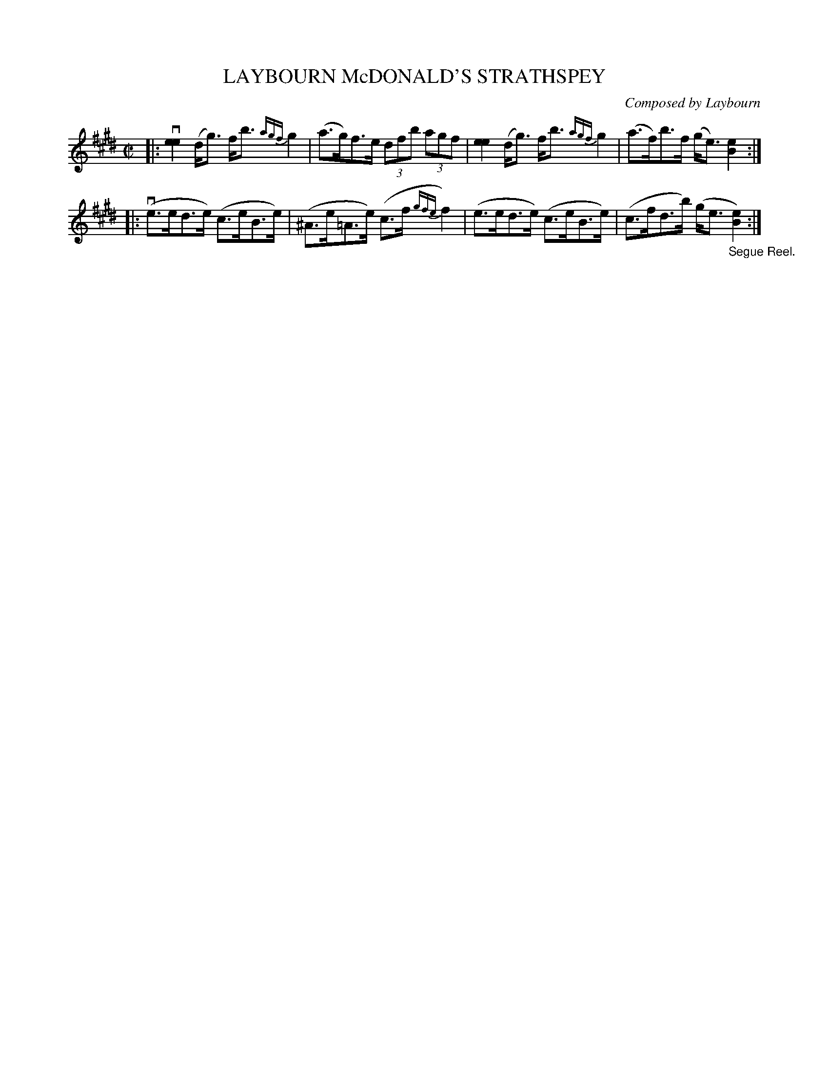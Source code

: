 X: 10852
T: LAYBOURN McDONALD'S STRATHSPEY
C: Composed by Laybourn
R: strathspey
B: K\"ohler's Violin Repository, v.1, 1885 p.85 #2
F: http://www.archive.org/details/klersviolinrepos01edin
Z: 2012 John Chambers <jc:trillian.mit.edu>
M: C|
L: 1/8
K: E
|: v\
[e2e2] (d<g) f<b {agf}g2 | (a>g)f>e (3dfb (3agf |\
[e2e2] (d<g) f<b {agf}g2 | (a>f)b>f (g<e) [e2B2] :|
|: v\
(e>ed>e) (c>eB>e) | (^A>e=A>e) (c>f{gfe}f2) |\
(e>ed>e) (c>eB>e) | (c>fd>b) (g<e "_Segue Reel."[e2B2]) :|
